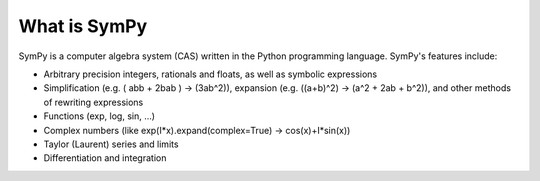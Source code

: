 .. _about:

What is SymPy
--------------

SymPy is a computer algebra system (CAS) written in the Python programming language. SymPy's features include:

- Arbitrary precision integers, rationals and floats, as well as symbolic expressions
- Simplification (e.g. ( abb + 2bab ) → (3ab^2)), expansion (e.g. ((a+b)^2) → (a^2 + 2ab + b^2)), and other methods of rewriting expressions
- Functions (exp, log, sin, ...)
- Complex numbers (like exp(I*x).expand(complex=True) → cos(x)+I*sin(x))
- Taylor (Laurent) series and limits
- Differentiation and integration
